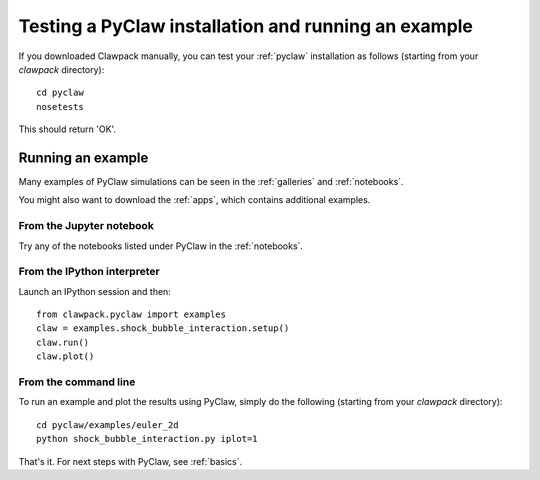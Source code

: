 .. _first_run_pyclaw:

Testing a PyClaw installation and running an example
=====================================================

If you downloaded Clawpack manually, you can test your :ref:`pyclaw`
installation as follows (starting from your `clawpack` directory)::

    cd pyclaw
    nosetests

This should return 'OK'.


Running an example
------------------

Many examples of PyClaw simulations can be seen in the :ref:`galleries`
and :ref:`notebooks`.

You might also want to download the :ref:`apps`, which contains additional
examples.

From the Jupyter notebook
*************************

Try any of the notebooks listed under PyClaw in the :ref:`notebooks`.

From the IPython interpreter
****************************
Launch an IPython session and then::

    from clawpack.pyclaw import examples
    claw = examples.shock_bubble_interaction.setup()
    claw.run()
    claw.plot()

From the command line
*********************

To run an example and plot the results using PyClaw, simply do the following
(starting from your `clawpack` directory)::

    cd pyclaw/examples/euler_2d
    python shock_bubble_interaction.py iplot=1


That's it.  For next steps with PyClaw, see :ref:`basics`.
